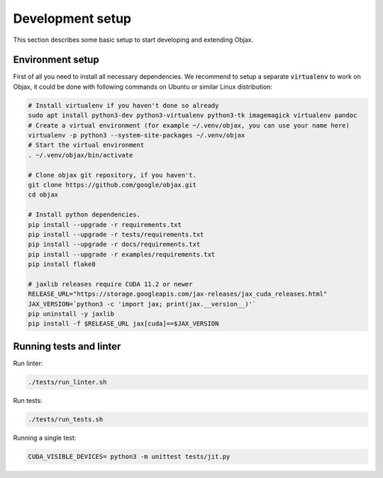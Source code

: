 Development setup
=================

This section describes some basic setup to start developing and extending Objax.

Environment setup
-----------------

First of all you need to install all necessary dependencies.
We recommend to setup a separate :code:`virtualenv` to work on Objax,
it could be done with following commands on Ubuntu or similar Linux distribution:

.. code-block:: bash

    # Install virtualenv if you haven't done so already
    sudo apt install python3-dev python3-virtualenv python3-tk imagemagick virtualenv pandoc
    # Create a virtual environment (for example ~/.venv/objax, you can use your name here)
    virtualenv -p python3 --system-site-packages ~/.venv/objax
    # Start the virtual environment
    . ~/.venv/objax/bin/activate

    # Clone objax git repository, if you haven't.
    git clone https://github.com/google/objax.git
    cd objax

    # Install python dependencies.
    pip install --upgrade -r requirements.txt
    pip install --upgrade -r tests/requirements.txt
    pip install --upgrade -r docs/requirements.txt
    pip install --upgrade -r examples/requirements.txt
    pip install flake8

    # jaxlib releases require CUDA 11.2 or newer
    RELEASE_URL="https://storage.googleapis.com/jax-releases/jax_cuda_releases.html"
    JAX_VERSION=`python3 -c 'import jax; print(jax.__version__)'`
    pip uninstall -y jaxlib
    pip install -f $RELEASE_URL jax[cuda]==$JAX_VERSION

Running tests and linter
------------------------

Run linter:

.. code-block:: bash

    ./tests/run_linter.sh

Run tests:

.. code-block:: bash

    ./tests/run_tests.sh

Running a single test:

.. code-block:: bash

    CUDA_VISIBLE_DEVICES= python3 -m unittest tests/jit.py
